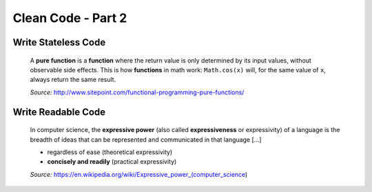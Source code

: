 Clean Code - Part 2
===================

Write Stateless Code
--------------------

    A **pure function** is a **function** where the return value is only
    determined by its input values, without observable side effects. This is
    how **functions** in math work: ``Math.cos(x)`` will, for the same value
    of ``x``, always return the same result.

    *Source:* http://www.sitepoint.com/functional-programming-pure-functions/

Write Readable Code
-------------------

    In computer science, the **expressive power** (also called
    **expressiveness** or expressivity) of a language is the breadth of ideas
    that can be represented and communicated in that language [...]

    - regardless of ease (theoretical expressivity)
    - **concisely and readily** (practical expressivity)

    *Source:* https://en.wikipedia.org/wiki/Expressive_power_(computer_science)

.. comments::
